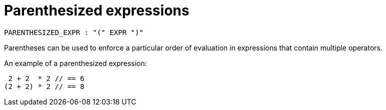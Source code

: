 = Parenthesized expressions

[source,bnf]
----
PARENTHESIZED_EXPR : "(" EXPR ")"
----

Parentheses can be used to enforce a particular order of evaluation in expressions that contain
multiple operators.

An example of a parenthesized expression:

[source,cairo]
----
 2 + 2  * 2 // == 6
(2 + 2) * 2 // == 8
----